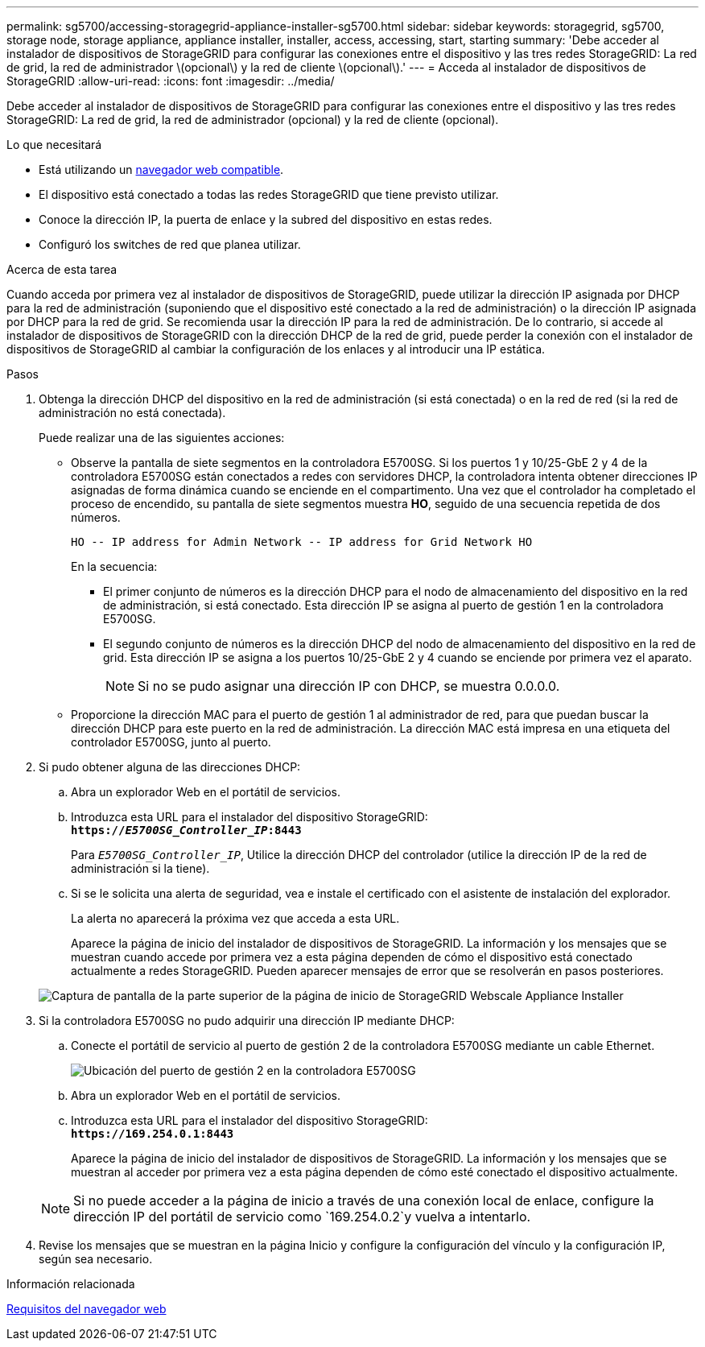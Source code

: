 ---
permalink: sg5700/accessing-storagegrid-appliance-installer-sg5700.html 
sidebar: sidebar 
keywords: storagegrid, sg5700, storage node, storage appliance, appliance installer, installer, access, accessing, start, starting 
summary: 'Debe acceder al instalador de dispositivos de StorageGRID para configurar las conexiones entre el dispositivo y las tres redes StorageGRID: La red de grid, la red de administrador \(opcional\) y la red de cliente \(opcional\).' 
---
= Acceda al instalador de dispositivos de StorageGRID
:allow-uri-read: 
:icons: font
:imagesdir: ../media/


[role="lead"]
Debe acceder al instalador de dispositivos de StorageGRID para configurar las conexiones entre el dispositivo y las tres redes StorageGRID: La red de grid, la red de administrador (opcional) y la red de cliente (opcional).

.Lo que necesitará
* Está utilizando un xref:../admin/web-browser-requirements.adoc[navegador web compatible].
* El dispositivo está conectado a todas las redes StorageGRID que tiene previsto utilizar.
* Conoce la dirección IP, la puerta de enlace y la subred del dispositivo en estas redes.
* Configuró los switches de red que planea utilizar.


.Acerca de esta tarea
Cuando acceda por primera vez al instalador de dispositivos de StorageGRID, puede utilizar la dirección IP asignada por DHCP para la red de administración (suponiendo que el dispositivo esté conectado a la red de administración) o la dirección IP asignada por DHCP para la red de grid. Se recomienda usar la dirección IP para la red de administración. De lo contrario, si accede al instalador de dispositivos de StorageGRID con la dirección DHCP de la red de grid, puede perder la conexión con el instalador de dispositivos de StorageGRID al cambiar la configuración de los enlaces y al introducir una IP estática.

.Pasos
. Obtenga la dirección DHCP del dispositivo en la red de administración (si está conectada) o en la red de red (si la red de administración no está conectada).
+
Puede realizar una de las siguientes acciones:

+
** Observe la pantalla de siete segmentos en la controladora E5700SG. Si los puertos 1 y 10/25-GbE 2 y 4 de la controladora E5700SG están conectados a redes con servidores DHCP, la controladora intenta obtener direcciones IP asignadas de forma dinámica cuando se enciende en el compartimento. Una vez que el controlador ha completado el proceso de encendido, su pantalla de siete segmentos muestra *HO*, seguido de una secuencia repetida de dos números.
+
[listing]
----
HO -- IP address for Admin Network -- IP address for Grid Network HO
----
+
En la secuencia:

+
*** El primer conjunto de números es la dirección DHCP para el nodo de almacenamiento del dispositivo en la red de administración, si está conectado. Esta dirección IP se asigna al puerto de gestión 1 en la controladora E5700SG.
*** El segundo conjunto de números es la dirección DHCP del nodo de almacenamiento del dispositivo en la red de grid. Esta dirección IP se asigna a los puertos 10/25-GbE 2 y 4 cuando se enciende por primera vez el aparato.
+

NOTE: Si no se pudo asignar una dirección IP con DHCP, se muestra 0.0.0.0.



** Proporcione la dirección MAC para el puerto de gestión 1 al administrador de red, para que puedan buscar la dirección DHCP para este puerto en la red de administración. La dirección MAC está impresa en una etiqueta del controlador E5700SG, junto al puerto.


. Si pudo obtener alguna de las direcciones DHCP:
+
.. Abra un explorador Web en el portátil de servicios.
.. Introduzca esta URL para el instalador del dispositivo StorageGRID: +
`*https://_E5700SG_Controller_IP_:8443*`
+
Para `_E5700SG_Controller_IP_`, Utilice la dirección DHCP del controlador (utilice la dirección IP de la red de administración si la tiene).

.. Si se le solicita una alerta de seguridad, vea e instale el certificado con el asistente de instalación del explorador.
+
La alerta no aparecerá la próxima vez que acceda a esta URL.

+
Aparece la página de inicio del instalador de dispositivos de StorageGRID. La información y los mensajes que se muestran cuando accede por primera vez a esta página dependen de cómo el dispositivo está conectado actualmente a redes StorageGRID. Pueden aparecer mensajes de error que se resolverán en pasos posteriores.

+
image::../media/appliance_installer_home_5700_5600.png[Captura de pantalla de la parte superior de la página de inicio de StorageGRID Webscale Appliance Installer]



. Si la controladora E5700SG no pudo adquirir una dirección IP mediante DHCP:
+
.. Conecte el portátil de servicio al puerto de gestión 2 de la controladora E5700SG mediante un cable Ethernet.
+
image::../media/e5700sg_mgmt_port_2.gif[Ubicación del puerto de gestión 2 en la controladora E5700SG]

.. Abra un explorador Web en el portátil de servicios.
.. Introduzca esta URL para el instalador del dispositivo StorageGRID: +
`*\https://169.254.0.1:8443*`
+
Aparece la página de inicio del instalador de dispositivos de StorageGRID. La información y los mensajes que se muestran al acceder por primera vez a esta página dependen de cómo esté conectado el dispositivo actualmente.

+

NOTE: Si no puede acceder a la página de inicio a través de una conexión local de enlace, configure la dirección IP del portátil de servicio como `169.254.0.2`y vuelva a intentarlo.



. Revise los mensajes que se muestran en la página Inicio y configure la configuración del vínculo y la configuración IP, según sea necesario.


.Información relacionada
xref:../admin/web-browser-requirements.adoc[Requisitos del navegador web]
